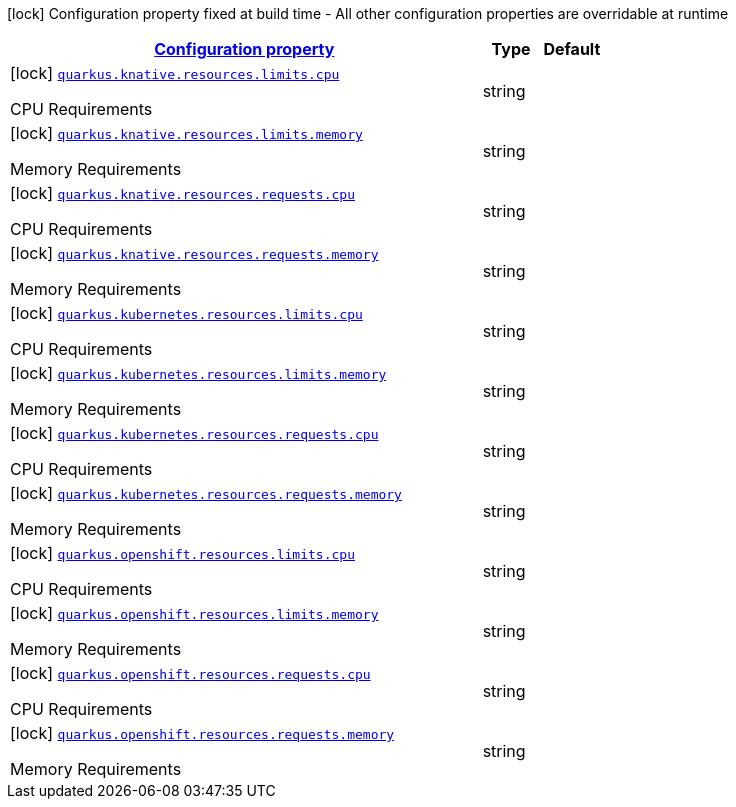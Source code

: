 
:summaryTableId: quarkus-kubernetes-config-group-resources-config-resources-requirements-config
[.configuration-legend]
icon:lock[title=Fixed at build time] Configuration property fixed at build time - All other configuration properties are overridable at runtime
[.configuration-reference, cols="80,.^10,.^10"]
|===

h|[[quarkus-kubernetes-config-group-resources-config-resources-requirements-config_configuration]]link:#quarkus-kubernetes-config-group-resources-config-resources-requirements-config_configuration[Configuration property]

h|Type
h|Default

a|icon:lock[title=Fixed at build time] [[quarkus-kubernetes-config-group-resources-config-resources-requirements-config_quarkus.knative.resources.limits.cpu]]`link:#quarkus-kubernetes-config-group-resources-config-resources-requirements-config_quarkus.knative.resources.limits.cpu[quarkus.knative.resources.limits.cpu]`

[.description]
--
CPU Requirements
--|string 
|


a|icon:lock[title=Fixed at build time] [[quarkus-kubernetes-config-group-resources-config-resources-requirements-config_quarkus.knative.resources.limits.memory]]`link:#quarkus-kubernetes-config-group-resources-config-resources-requirements-config_quarkus.knative.resources.limits.memory[quarkus.knative.resources.limits.memory]`

[.description]
--
Memory Requirements
--|string 
|


a|icon:lock[title=Fixed at build time] [[quarkus-kubernetes-config-group-resources-config-resources-requirements-config_quarkus.knative.resources.requests.cpu]]`link:#quarkus-kubernetes-config-group-resources-config-resources-requirements-config_quarkus.knative.resources.requests.cpu[quarkus.knative.resources.requests.cpu]`

[.description]
--
CPU Requirements
--|string 
|


a|icon:lock[title=Fixed at build time] [[quarkus-kubernetes-config-group-resources-config-resources-requirements-config_quarkus.knative.resources.requests.memory]]`link:#quarkus-kubernetes-config-group-resources-config-resources-requirements-config_quarkus.knative.resources.requests.memory[quarkus.knative.resources.requests.memory]`

[.description]
--
Memory Requirements
--|string 
|


a|icon:lock[title=Fixed at build time] [[quarkus-kubernetes-config-group-resources-config-resources-requirements-config_quarkus.kubernetes.resources.limits.cpu]]`link:#quarkus-kubernetes-config-group-resources-config-resources-requirements-config_quarkus.kubernetes.resources.limits.cpu[quarkus.kubernetes.resources.limits.cpu]`

[.description]
--
CPU Requirements
--|string 
|


a|icon:lock[title=Fixed at build time] [[quarkus-kubernetes-config-group-resources-config-resources-requirements-config_quarkus.kubernetes.resources.limits.memory]]`link:#quarkus-kubernetes-config-group-resources-config-resources-requirements-config_quarkus.kubernetes.resources.limits.memory[quarkus.kubernetes.resources.limits.memory]`

[.description]
--
Memory Requirements
--|string 
|


a|icon:lock[title=Fixed at build time] [[quarkus-kubernetes-config-group-resources-config-resources-requirements-config_quarkus.kubernetes.resources.requests.cpu]]`link:#quarkus-kubernetes-config-group-resources-config-resources-requirements-config_quarkus.kubernetes.resources.requests.cpu[quarkus.kubernetes.resources.requests.cpu]`

[.description]
--
CPU Requirements
--|string 
|


a|icon:lock[title=Fixed at build time] [[quarkus-kubernetes-config-group-resources-config-resources-requirements-config_quarkus.kubernetes.resources.requests.memory]]`link:#quarkus-kubernetes-config-group-resources-config-resources-requirements-config_quarkus.kubernetes.resources.requests.memory[quarkus.kubernetes.resources.requests.memory]`

[.description]
--
Memory Requirements
--|string 
|


a|icon:lock[title=Fixed at build time] [[quarkus-kubernetes-config-group-resources-config-resources-requirements-config_quarkus.openshift.resources.limits.cpu]]`link:#quarkus-kubernetes-config-group-resources-config-resources-requirements-config_quarkus.openshift.resources.limits.cpu[quarkus.openshift.resources.limits.cpu]`

[.description]
--
CPU Requirements
--|string 
|


a|icon:lock[title=Fixed at build time] [[quarkus-kubernetes-config-group-resources-config-resources-requirements-config_quarkus.openshift.resources.limits.memory]]`link:#quarkus-kubernetes-config-group-resources-config-resources-requirements-config_quarkus.openshift.resources.limits.memory[quarkus.openshift.resources.limits.memory]`

[.description]
--
Memory Requirements
--|string 
|


a|icon:lock[title=Fixed at build time] [[quarkus-kubernetes-config-group-resources-config-resources-requirements-config_quarkus.openshift.resources.requests.cpu]]`link:#quarkus-kubernetes-config-group-resources-config-resources-requirements-config_quarkus.openshift.resources.requests.cpu[quarkus.openshift.resources.requests.cpu]`

[.description]
--
CPU Requirements
--|string 
|


a|icon:lock[title=Fixed at build time] [[quarkus-kubernetes-config-group-resources-config-resources-requirements-config_quarkus.openshift.resources.requests.memory]]`link:#quarkus-kubernetes-config-group-resources-config-resources-requirements-config_quarkus.openshift.resources.requests.memory[quarkus.openshift.resources.requests.memory]`

[.description]
--
Memory Requirements
--|string 
|

|===